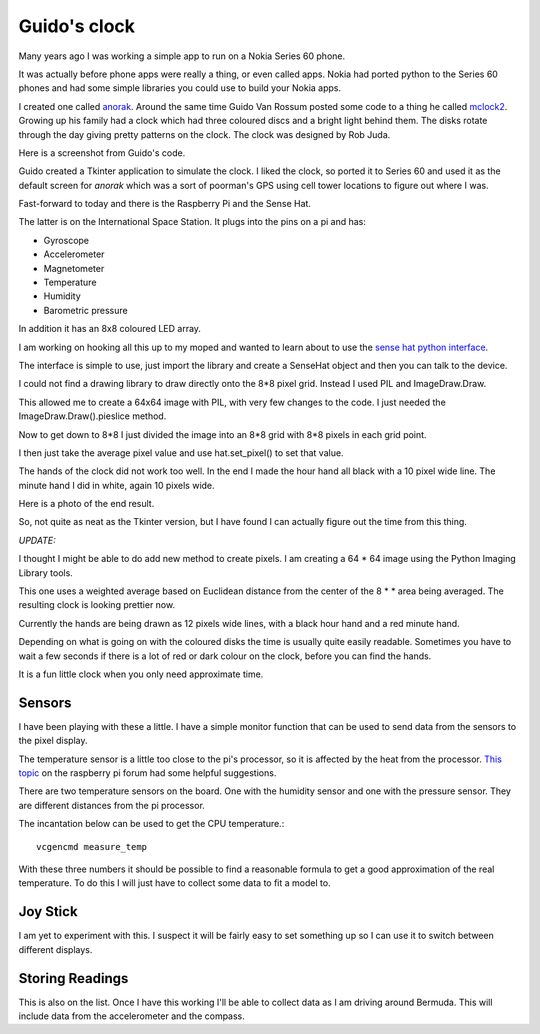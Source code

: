 .. title: Guido's clock and the Raspberry Pi Sense Hat
.. slug: guidos-clock-and-the-raspberry-pi-sense-hat
.. date: 2016-01-08 19:17:42 UTC
.. tags: raspberry pi, python, sense hat, mclock2
.. category: 
.. link: 
.. description: raspberry pi sense hat and pretty clocks
.. type: text

=============
Guido's clock
=============

Many years ago I was working a simple app to run on a Nokia Series 60
phone.

It was actually before phone apps were really a thing, or even called
apps.  Nokia had ported python to the Series 60 phones and had some
simple libraries you could use to build your Nokia apps.

I created one called `anorak`_.  Around the same time Guido Van Rossum
posted some code to a thing he called `mclock2`_.  Growing up his
family had a clock which had three coloured discs and a bright light
behind them.  The disks rotate through the day giving pretty patterns
on the clock.  The clock was designed by Rob Juda.

Here is a screenshot from Guido's code.

.. image:: ../galleries/Fishnet/guido.png

Guido created a Tkinter application to simulate the clock.  I liked
the clock, so ported it to Series 60 and used it as the default screen
for *anorak* which was a sort of poorman's GPS using cell tower
locations to figure out where I was.  

Fast-forward to today and there is the Raspberry Pi and the Sense Hat.

The latter is on the International Space Station.  It plugs into the
pins on a pi and has:

* Gyroscope
  
* Accelerometer
  
* Magnetometer
  
* Temperature
  
* Humidity
  
* Barometric pressure

In addition it has an 8x8 coloured LED array.

I am working on hooking all this up to my moped and wanted to learn
about to use the `sense hat python interface`_.

The interface is simple to use, just import the library and create a
SenseHat object and then you can talk to the device.

I could not find a drawing library to draw directly onto the 8*8 pixel
grid.  Instead I used PIL and ImageDraw.Draw.

This allowed me to create a 64x64 image with PIL, with very few
changes to the code.  I just needed the ImageDraw.Draw().pieslice
method.

Now to get down to 8*8 I just divided the image into an 8*8 grid with
8*8 pixels in each grid point.

I then just take the average pixel value and use hat.set_pixel() to
set that value.

The hands of the clock did not work too well.  In the end I made the
hour hand all black with a 10 pixel wide line.  The minute hand I did
in white, again 10 pixels wide.

Here is a photo of the end result.

.. image:: ../galleries/Fishnet/sense_hat_mclock.jpg

So, not quite as neat as the Tkinter version, but I have found I can
actually figure out the time from this thing.

*UPDATE:*

I thought I might be able to do add new method to create pixels.  I am
creating a 64 * 64 image using the Python Imaging Library tools.

    
This one uses a weighted average based on Euclidean distance from the
center of the 8 * * area being averaged.  The resulting clock is
looking prettier now.
    
Currently the hands are being drawn as 12 pixels wide lines, with a
black hour hand and a red minute hand.
    
Depending on what is going on with the coloured disks the time is
usually quite easily readable.  Sometimes you have to wait a few
seconds if there is a lot of red or dark colour on the clock, before
you can find the hands.

It is a fun little clock when you only need approximate time.

Sensors
-------

I have been playing with these a little.  I have a simple monitor
function that can be used to send data from the sensors to the pixel
display.

The temperature sensor is a little too close to the pi's processor, so
it is affected by the heat from the processor.  `This topic`_ on the
raspberry pi forum had some helpful suggestions.

There are two temperature sensors on the board. One with the humidity
sensor and one with the pressure sensor.  They are different distances
from the pi processor.

The incantation below can be used to get the CPU temperature.::

   vcgencmd measure_temp

With these three numbers it should be possible to find a reasonable
formula to get a good approximation of the real temperature.  To do
this I will just have to collect some data to fit a model to.

Joy Stick
---------

I am yet to experiment with this.  I suspect it will be fairly easy to
set something up so I can use it to switch between different displays.

Storing Readings
----------------

This is also on the list.  Once I have this working I'll be able to
collect data as I am driving around Bermuda.  This will include data
from the accelerometer and the compass.  

           

.. _anorak: http://anorak.sourceforge.net/

.. _mclock2: https://www.python.org/~guido/mclock2.py

.. _sense hat: https://www.raspberrypi.org/products/sense-hat/

.. _code for mclock2 on sense hat: https://github.com/openbermuda/fishnet/blob/master/mclock2.py

.. _sense hat python interface: https://github.com/RPi-Distro/python-sense-hat

.. _this topic: https://www.raspberrypi.org/forums/viewtopic.php?f=104&t=111457
